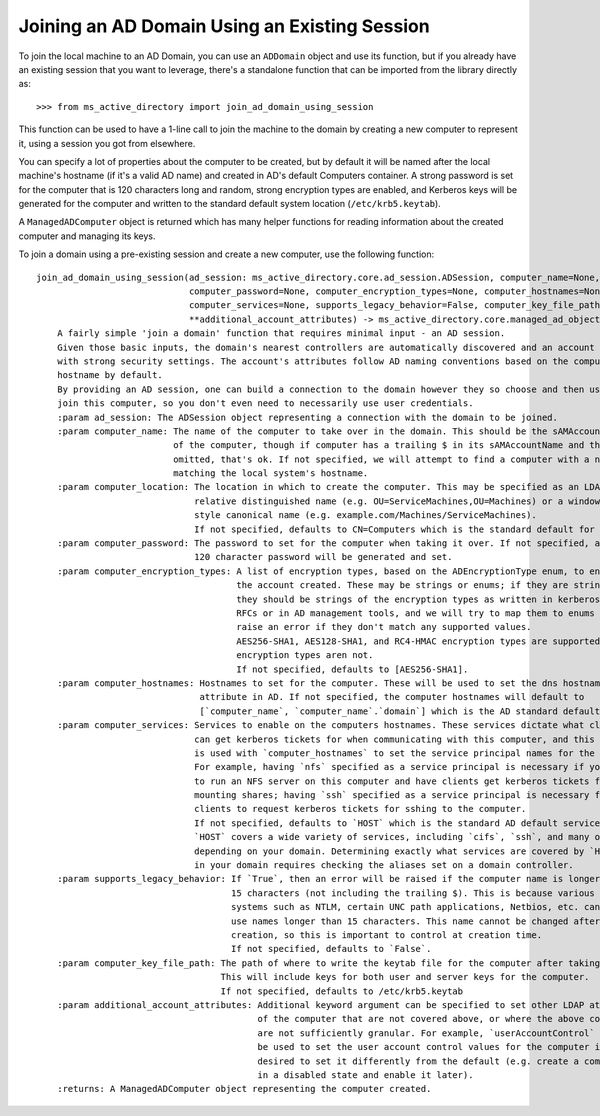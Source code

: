 Joining an AD Domain Using an Existing Session
------------------------------------------------

To join the local machine to an AD Domain, you can use an ``ADDomain`` object and use its
function, but if you already have an existing session that you want to leverage,
there's a standalone function that can be imported from the library directly
as::

    >>> from ms_active_directory import join_ad_domain_using_session

This function can be used to have a 1-line call to join the machine to the domain by creating a new computer to
represent it, using a session you got from elsewhere.

You can specify a lot of properties about the computer to be created, but by default it will be named after the local
machine's hostname (if it's a valid AD name) and created in AD's default Computers container. A strong password is set
for the computer that is 120 characters long and random, strong encryption types are enabled, and Kerberos keys will be
generated for the computer and written to the standard default system location (``/etc/krb5.keytab``).

A ``ManagedADComputer`` object is returned which has many helper functions for reading information about the created
computer and managing its keys.

To join a domain using a pre-existing session and create a new computer, use the following function::


    join_ad_domain_using_session(ad_session: ms_active_directory.core.ad_session.ADSession, computer_name=None, computer_location=None,
                                 computer_password=None, computer_encryption_types=None, computer_hostnames=None,
                                 computer_services=None, supports_legacy_behavior=False, computer_key_file_path='/etc/krb5.keytab',
                                 **additional_account_attributes) -> ms_active_directory.core.managed_ad_objects.ManagedADComputer
        A fairly simple 'join a domain' function that requires minimal input - an AD session.
        Given those basic inputs, the domain's nearest controllers are automatically discovered and an account is made
        with strong security settings. The account's attributes follow AD naming conventions based on the computer's
        hostname by default.
        By providing an AD session, one can build a connection to the domain however they so choose and then use it to
        join this computer, so you don't even need to necessarily use user credentials.
        :param ad_session: The ADSession object representing a connection with the domain to be joined.
        :param computer_name: The name of the computer to take over in the domain. This should be the sAMAccountName
                              of the computer, though if computer has a trailing $ in its sAMAccountName and that is
                              omitted, that's ok. If not specified, we will attempt to find a computer with a name
                              matching the local system's hostname.
        :param computer_location: The location in which to create the computer. This may be specified as an LDAP-style
                                  relative distinguished name (e.g. OU=ServiceMachines,OU=Machines) or a windows path
                                  style canonical name (e.g. example.com/Machines/ServiceMachines).
                                  If not specified, defaults to CN=Computers which is the standard default for AD.
        :param computer_password: The password to set for the computer when taking it over. If not specified, a random
                                  120 character password will be generated and set.
        :param computer_encryption_types: A list of encryption types, based on the ADEncryptionType enum, to enable on
                                          the account created. These may be strings or enums; if they are strings,
                                          they should be strings of the encryption types as written in kerberos
                                          RFCs or in AD management tools, and we will try to map them to enums and
                                          raise an error if they don't match any supported values.
                                          AES256-SHA1, AES128-SHA1, and RC4-HMAC encryption types are supported. DES
                                          encryption types aren not.
                                          If not specified, defaults to [AES256-SHA1].
        :param computer_hostnames: Hostnames to set for the computer. These will be used to set the dns hostname
                                   attribute in AD. If not specified, the computer hostnames will default to
                                   [`computer_name`, `computer_name`.`domain`] which is the AD standard default.
        :param computer_services: Services to enable on the computers hostnames. These services dictate what clients
                                  can get kerberos tickets for when communicating with this computer, and this property
                                  is used with `computer_hostnames` to set the service principal names for the computer.
                                  For example, having `nfs` specified as a service principal is necessary if you want
                                  to run an NFS server on this computer and have clients get kerberos tickets for
                                  mounting shares; having `ssh` specified as a service principal is necessary for
                                  clients to request kerberos tickets for sshing to the computer.
                                  If not specified, defaults to `HOST` which is the standard AD default service.
                                  `HOST` covers a wide variety of services, including `cifs`, `ssh`, and many others
                                  depending on your domain. Determining exactly what services are covered by `HOST`
                                  in your domain requires checking the aliases set on a domain controller.
        :param supports_legacy_behavior: If `True`, then an error will be raised if the computer name is longer than
                                         15 characters (not including the trailing $). This is because various older
                                         systems such as NTLM, certain UNC path applications, Netbios, etc. cannot
                                         use names longer than 15 characters. This name cannot be changed after
                                         creation, so this is important to control at creation time.
                                         If not specified, defaults to `False`.
        :param computer_key_file_path: The path of where to write the keytab file for the computer after taking it over.
                                       This will include keys for both user and server keys for the computer.
                                       If not specified, defaults to /etc/krb5.keytab
        :param additional_account_attributes: Additional keyword argument can be specified to set other LDAP attributes
                                              of the computer that are not covered above, or where the above controls
                                              are not sufficiently granular. For example, `userAccountControl` could
                                              be used to set the user account control values for the computer if it's
                                              desired to set it differently from the default (e.g. create a computer
                                              in a disabled state and enable it later).
        :returns: A ManagedADComputer object representing the computer created.

